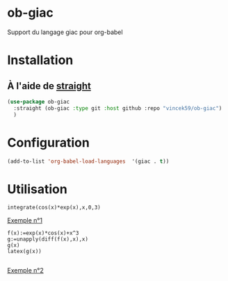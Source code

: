
* ob-giac
Support du langage giac pour org-babel

* Installation

** À l'aide de [[https://github.com/radian-software/straight.el][straight]]

#+begin_src emacs-lisp
  (use-package ob-giac
    :straight (ob-giac :type git :host github :repo "vincek59/ob-giac")
    )
#+end_src



* Configuration

#+begin_src emacs-lisp
  (add-to-list 'org-babel-load-languages  '(giac . t))
#+end_src


* Utilisation



#+begin_src giac
  integrate(cos(x)*exp(x),x,0,3)
#+end_src

#+RESULTS:
| 1/2*(sin(3)*exp(3)+cos(3)*exp(3))-1/2 |



[[file:images/exemple_1.png][Exemple n°1]]


#+begin_src giac
  f(x):=exp(x)*cos(x)+x^3
  g:=unapply(diff(f(x),x),x)
  g(x)
  latex(g(x))

  #+end_src
#+RESULTS:
| "\mathrm{e}^{x} \cos x-\mathrm{e}^{x} \sin x+3 x^{2}" |



[[file:images/exemple_2.png][Exemple n°2]]
